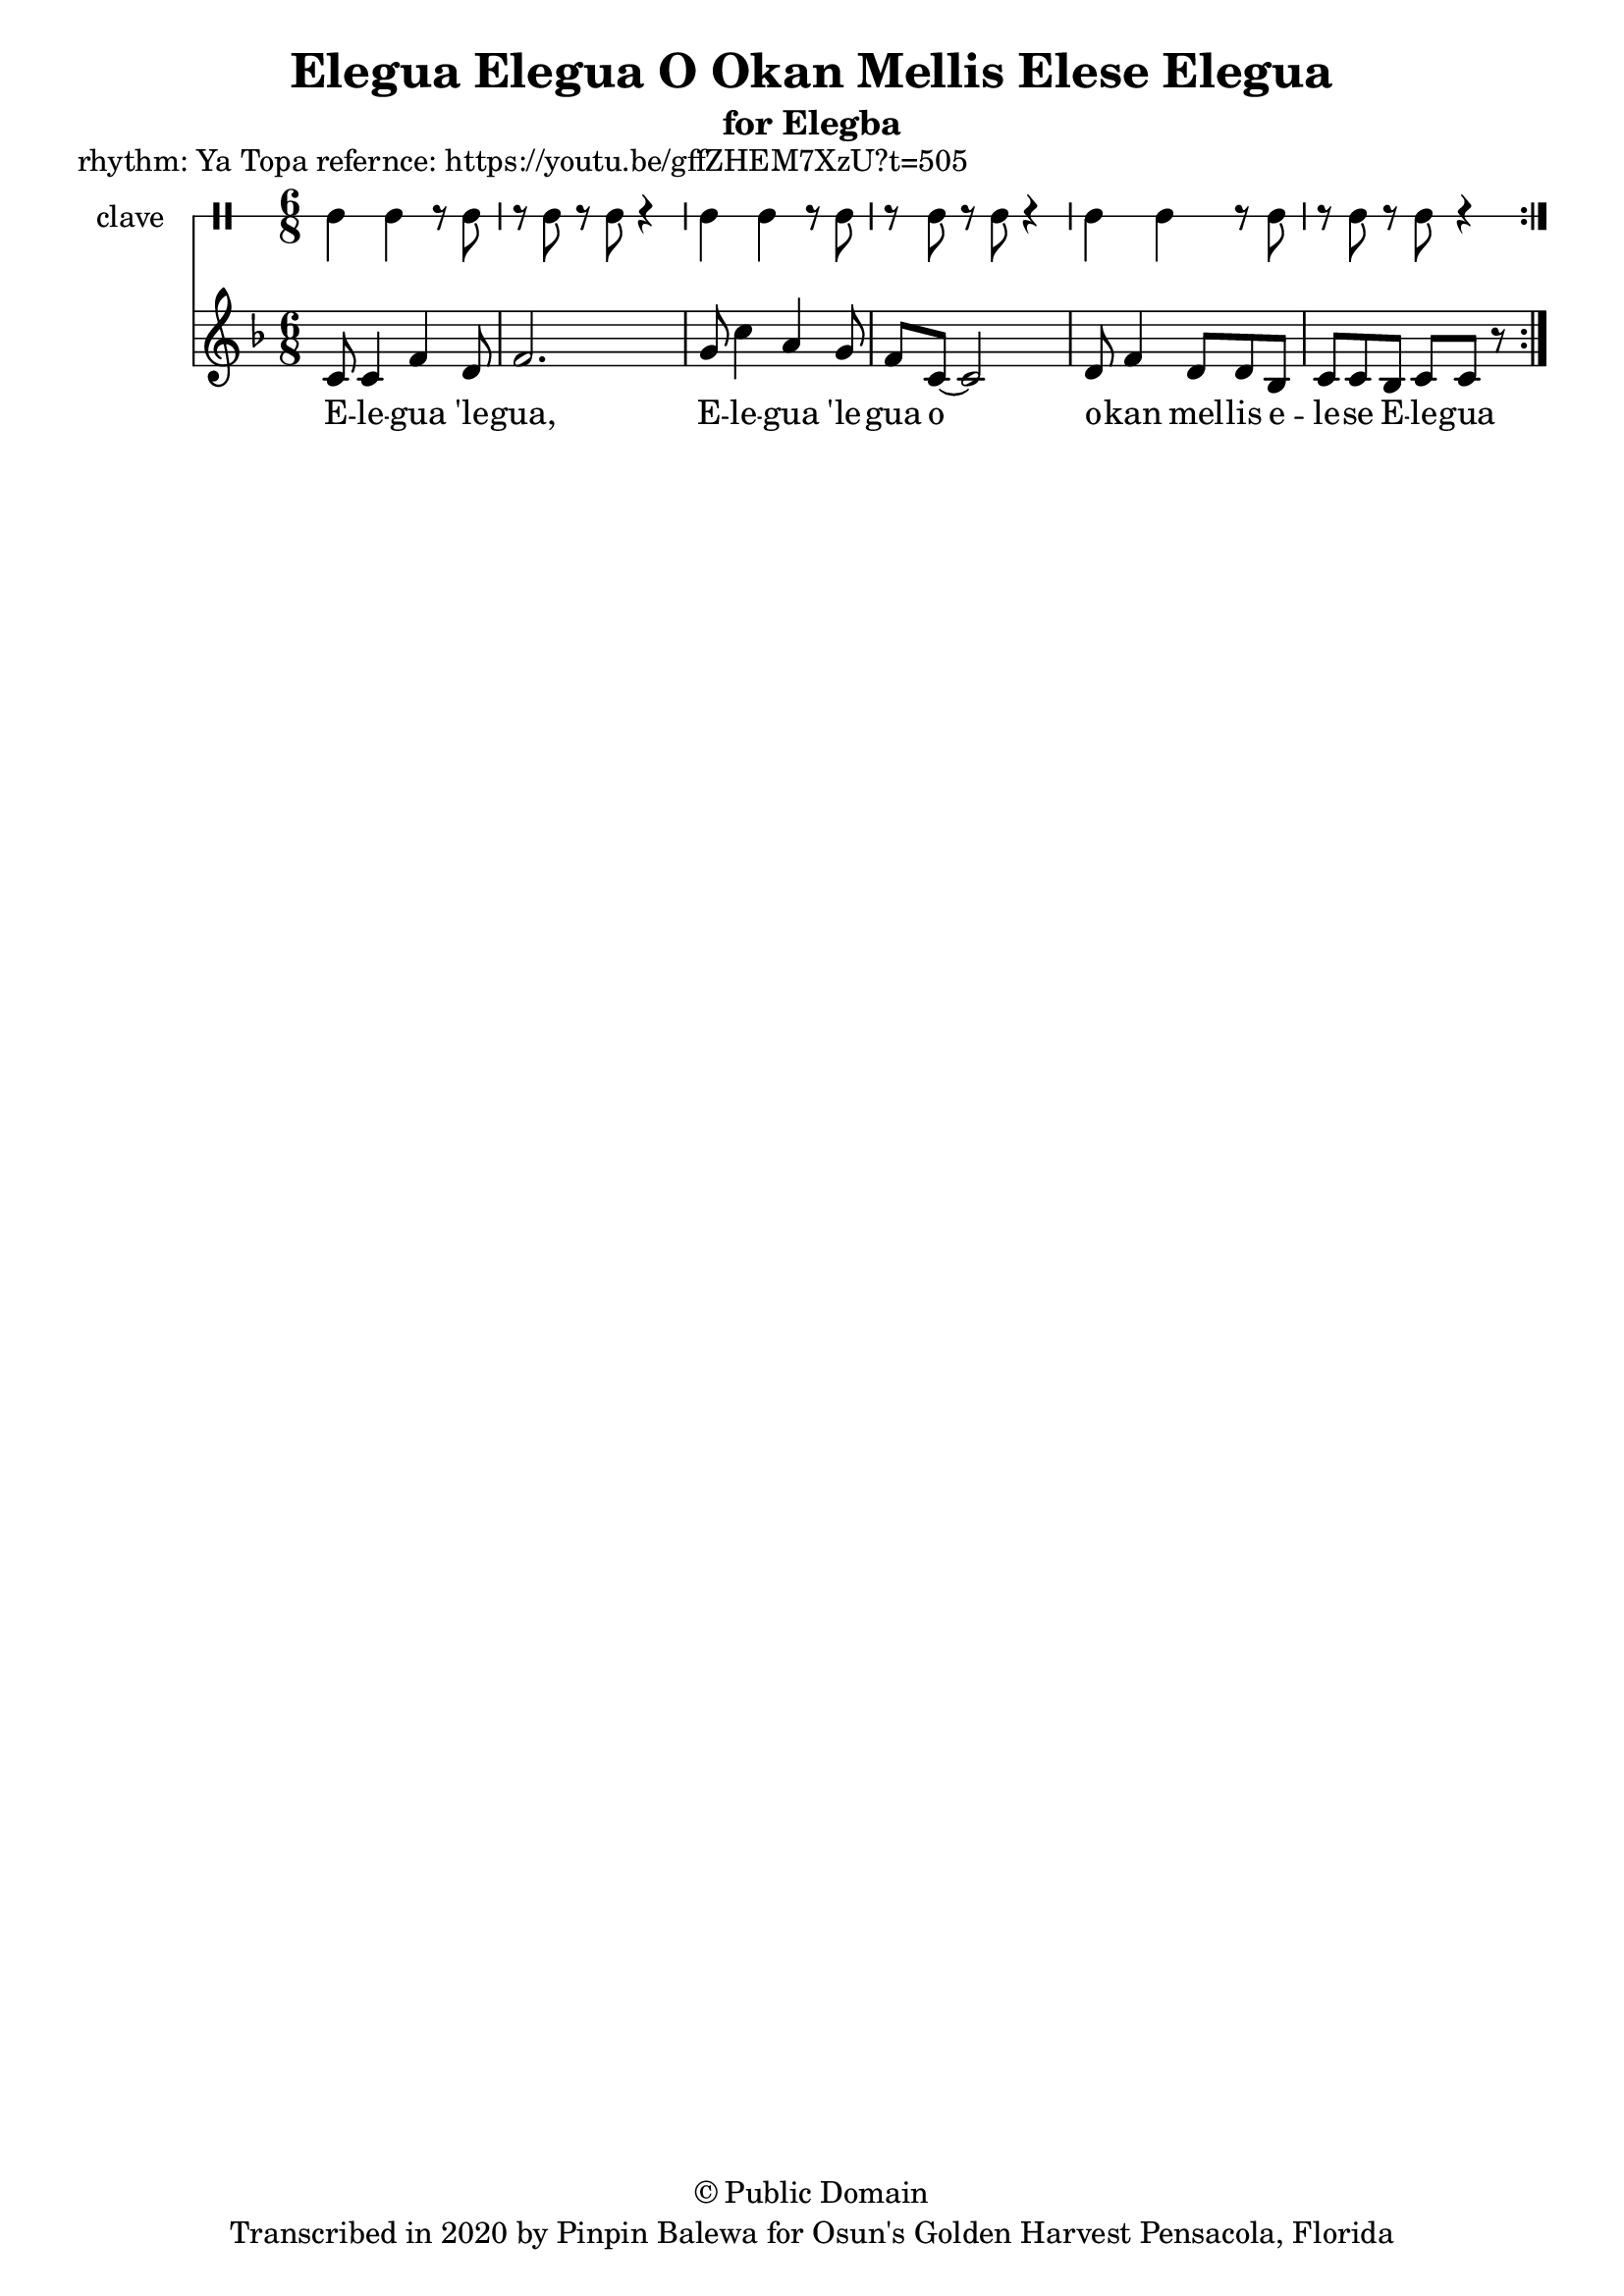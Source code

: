 \version "2.18.2"

\header {
	title = "Elegua Elegua O Okan Mellis Elese Elegua"
	subtitle = "for Elegba"
	copyright = "© Public Domain"
  piece = "rhythm: Ya Topa refernce: https://youtu.be/gffZHEM7XzU?t=505"
	tagline = "Transcribed in 2020 by Pinpin Balewa for Osun's Golden Harvest Pensacola, Florida"
}

melody = \relative c' {
  \clef treble
  \key f \major
  \time 6/8
  \set Score.voltaSpannerDuration = #(ly:make-moment 4/4)
	\new Voice = "words" {
			\repeat volta 2 {
			 	c8 c4 f d8 | f2. | % E -- le -- gua 'le -- gua
			 	g8 c4 a g8 | f8 c8~ c2 | % E -- le -- gua 'le -- gua o
        d8 f4 d8 d bes | % o -- kan mel -- lis e --
        c c bes c c r | % le -- se E -- le -- gua
			}
		}
}

text =  \lyricmode {
	E -- le -- gua 'le -- gua, E -- le -- gua 'le -- gua o
  o -- kan mel -- lis e -- le -- se E -- le -- gua
}

clavebeat = \drummode {
	cl4 cl r8 cl8 | r8 cl r cl r4 |
	cl4 cl r8 cl8 | r8 cl r cl r4 |
	cl4 cl r8 cl8 | r8 cl r cl r4 |
}

\score {
  <<
  	\new DrumStaff \with {
  		drumStyleTable = #timbales-style
  		\override StaffSymbol.line-count = #1
  	}
  		<<
  		\set Staff.instrumentName = #"clave"
		\clavebeat
		>>
    \new Staff  {
    	\new Voice = "one" { \melody }
  	}

    \new Lyrics \lyricsto "words" \text
  >>
}

\markup {
    \column {
        \line { \null }
    }
}

